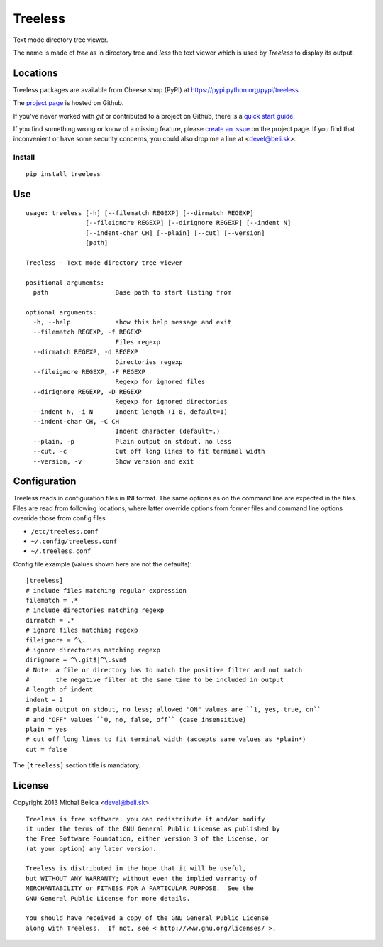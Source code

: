 Treeless
========

Text mode directory tree viewer.

The name is made of *tree* as in directory tree and *less* the text viewer
which is used by *Treeless* to display its output.

Locations
---------

Treeless packages are available from Cheese shop (PyPI)
at https://pypi.python.org/pypi/treeless

The `project page <https://github.com/beli-sk/treeless>`_ is hosted on Github.

If you've never worked with *git* or contributed to a project on Github,
there is a `quick start guide <https://help.github.com/articles/fork-a-repo>`_.

If you find something wrong or know of a missing feature, please
`create an issue <https://github.com/beli-sk/treeless/issues>`_ on the project
page. If you find that inconvenient or have some security concerns, you could
also drop me a line at <devel@beli.sk>.

Install
~~~~~~~

::

    pip install treeless

Use
---

::

    usage: treeless [-h] [--filematch REGEXP] [--dirmatch REGEXP]
                    [--fileignore REGEXP] [--dirignore REGEXP] [--indent N]
                    [--indent-char CH] [--plain] [--cut] [--version]
                    [path]
    
    Treeless - Text mode directory tree viewer
    
    positional arguments:
      path                  Base path to start listing from
    
    optional arguments:
      -h, --help            show this help message and exit
      --filematch REGEXP, -f REGEXP
                            Files regexp
      --dirmatch REGEXP, -d REGEXP
                            Directories regexp
      --fileignore REGEXP, -F REGEXP
                            Regexp for ignored files
      --dirignore REGEXP, -D REGEXP
                            Regexp for ignored directories
      --indent N, -i N      Indent length (1-8, default=1)
      --indent-char CH, -C CH
                            Indent character (default=.)
      --plain, -p           Plain output on stdout, no less
      --cut, -c             Cut off long lines to fit terminal width
      --version, -v         Show version and exit

Configuration
-------------

Treeless reads in configuration files in INI format. The same options as on
the command line are expected in the files. Files are read from following
locations, where latter override options from former files and command line
options override those from config files.

* ``/etc/treeless.conf``
* ``~/.config/treeless.conf``
* ``~/.treeless.conf``

Config file example (values shown here are not the defaults)::

    [treeless]
    # include files matching regular expression
    filematch = .*
    # include directories matching regexp
    dirmatch = .*
    # ignore files matching regexp
    fileignore = ^\.
    # ignore directories matching regexp
    dirignore = ^\.git$|^\.svn$
    # Note: a file or directory has to match the positive filter and not match
    #       the negative filter at the same time to be included in output
    # length of indent
    indent = 2
    # plain output on stdout, no less; allowed "ON" values are ``1, yes, true, on``
    # and "OFF" values ``0, no, false, off`` (case insensitive)
    plain = yes
    # cut off long lines to fit terminal width (accepts same values as *plain*)
    cut = false

The ``[treeless]`` section title is mandatory.

License
-------

Copyright 2013 Michal Belica <devel@beli.sk>

::

    Treeless is free software: you can redistribute it and/or modify
    it under the terms of the GNU General Public License as published by
    the Free Software Foundation, either version 3 of the License, or
    (at your option) any later version.
    
    Treeless is distributed in the hope that it will be useful,
    but WITHOUT ANY WARRANTY; without even the implied warranty of
    MERCHANTABILITY or FITNESS FOR A PARTICULAR PURPOSE.  See the
    GNU General Public License for more details.
    
    You should have received a copy of the GNU General Public License
    along with Treeless.  If not, see < http://www.gnu.org/licenses/ >.

